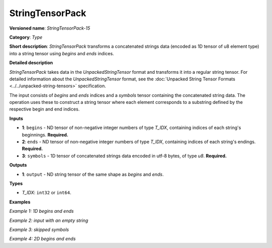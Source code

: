 StringTensorPack
===================


.. meta::
  :description: Learn about StringTensorPack-15 - operation which packs a concatenated batch of strings into a batched string tensor.

**Versioned name**: *StringTensorPack-15*

**Category**: *Type*

**Short description**: *StringTensorPack* transforms a concatenated strings data (encoded as 1D tensor of u8 element type) into
a string tensor using *begins* and *ends* indices.

**Detailed description**

*StringTensorPack* takes data in the `UnpackedStringTensor` format and transforms it into a regular string tensor. For detailed information about the `UnpackedStringTensor` format, see the :doc:`Unpacked String Tensor Formats <../../unpacked-string-tensors>` specification.

The input consists of `begins` and `ends` indices and a `symbols` tensor containing the concatenated string data. The operation uses these to construct a string tensor where each element corresponds to a substring defined by the respective begin and end indices.

**Inputs**

* **1**: ``begins`` - ND tensor of non-negative integer numbers of type *T_IDX*, containing indices of each string's beginnings. **Required.**

* **2**: ``ends`` - ND tensor of non-negative integer numbers of type *T_IDX*, containing indices of each string's endings. **Required.**

* **3**: ``symbols`` - 1D tensor of concatenated strings data encoded in utf-8 bytes, of type *u8*. **Required.**

**Outputs**

* **1**: ``output`` - ND string tensor of the same shape as *begins* and *ends*.

**Types**

* *T_IDX*: ``int32`` or ``int64``.

**Examples**

*Example 1: 1D begins and ends*

.. code-block:: xml
   :force:

    <layer ... type="StringTensorPack" ... >
        <input>
            <port id="0" precision="I64">
                <dim>2</dim>     <!-- begins = [0, 5] -->
            </port>
            <port id="1" precision="I64">
                <dim>2</dim>     <!-- ends = [5, 13] -->
            </port>
            <port id="2" precision="U8">
                <dim>13</dim>    <!-- symbols = "IntelOpenVINO" encoded in an utf-8 array -->
            </port>
        </input>
        <output>
            <port id="0" precision="STRING">
                <dim>2</dim>     <!-- output = ["Intel", "OpenVINO"] -->
            </port>
        </output>
    </layer>

*Example 2: input with an empty string*

.. code-block:: xml
   :force:

    <layer ... type="StringTensorPack" ... >
        <input>
            <port id="0" precision="I64">
                <dim>2</dim>     <!-- begins = [0, 3, 3, 8, 9] -->
            </port>
            <port id="1" precision="I64">
                <dim>2</dim>     <!-- ends = [3, 3, 8, 9, 13] -->
            </port>
            <port id="2" precision="U8">
                <dim>13</dim>    <!-- symbols = "OMZGenAI 2024" encoded in an utf-8 array -->
            </port>
        </input>
        <output>
            <port id="0" precision="STRING">
                <dim>5</dim>     <!-- output = ["OMZ", "", "GenAI", " ", "2024"] -->
            </port>
        </output>
    </layer>

*Example 3: skipped symbols*

.. code-block:: xml
   :force:

    <layer ... type="StringTensorPack" ... >
        <input>
            <port id="0" precision="I64">
                <dim>2</dim>     <!-- begins = [0, 8] -->
            </port>
            <port id="1" precision="I64">
                <dim>2</dim>     <!-- ends = [1, 9] -->
            </port>
            <port id="2" precision="U8">
                <dim>9</dim>     <!-- symbols = "123456789" encoded in an utf-8 array -->
            </port>
        </input>
        <output>
            <port id="0" precision="STRING">
                <dim>5</dim>     <!-- output = ["1", "9"] -->
            </port>
        </output>
    </layer>

*Example 4: 2D begins and ends*

.. code-block:: xml
   :force:

    <layer ... type="StringTensorPack" ... >
        <input>
            <port id="0" precision="I64">
                <dim>2</dim>     <!-- begins = [[0, 5], [13, 16]] -->
                <dim>2</dim>
            </port>
            <port id="1" precision="I64">
                <dim>2</dim>     <!-- ends = [[5, 13], [16, 21]] -->
                <dim>2</dim>
            </port>
            <port id="2" precision="U8">
                <dim>21</dim>    <!-- symbols = "IntelOpenVINOOMZGenAI" -->
            </port>
        </input>
        <output>
            <port id="0" precision="STRING">
                <dim>2</dim>     <!-- output = [["Intel", "OpenVINO"], ["OMZ", "GenAI"]] -->
                <dim>2</dim>
            </port>
        </output>
    </layer>
